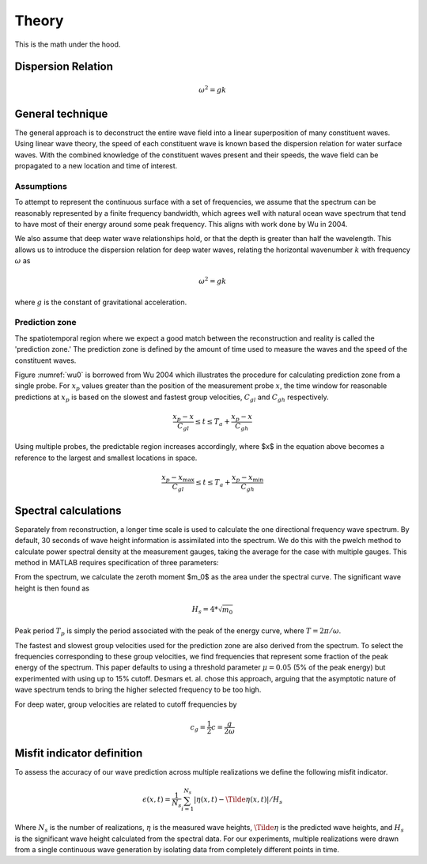 Theory
======

This is the math under the hood.

Dispersion Relation
-------------------

.. math::
    \omega^2 = gk


General technique
-----------------

The general approach is to deconstruct the entire wave field into a linear superposition of many constituent waves. 
Using linear wave theory, the speed of each constituent wave is known based the dispersion relation for water surface waves. 
With the combined knowledge of the constituent waves present and their speeds, the wave field can be propagated to a new location and time of interest.


Assumptions
___________

To attempt to represent the continuous surface with a set of frequencies, we assume that the spectrum can be reasonably represented 
by a finite frequency bandwidth, which agrees well with natural ocean wave spectrum that tend to have most of their energy around 
some peak frequency. This aligns with work done by Wu in 2004.

We also assume that deep water wave relationships hold, or that the depth is greater than half the wavelength. This allows us to 
introduce the dispersion relation for deep water waves, relating the horizontal wavenumber :math:`k` with frequency :math:`\omega` as 

.. math::
    \omega^2 = gk

where :math:`g` is the constant of gravitational acceleration.

Prediction zone
_______________

The spatiotemporal region where we expect a good match between the reconstruction and reality is called the 'prediction zone.' 
The prediction zone is defined by the amount of time used to measure the waves and the speed of the constituent waves. 

Figure :numref:`wu0` is borrowed from Wu 2004 which illustrates the procedure for calculating prediction zone from a single probe. 
For :math:`x_p` values greater than the position of the measurement probe :math:`x`, the time window for reasonable predictions at 
:math:`x_p` is based on the slowest and fastest group velocities, :math:`C_{gl}` and :math:`C_{gh}` respectively.

.. math::
    \frac{x_p - x}{C_{gl}} 
    \leq t 
    \leq T_a + \frac{x_p - x_}{C_{gh}}

.. _wu0:
.. figure:: images/wu-0.png
    :width: 600
    Prediction zone based on fastest and slowest group velocities, as well as assimilation time. Borrowed from Wu 2004.


Using multiple probes, the predictable region increases accordingly, where $x$ in the equation above becomes a reference to the largest and smallest locations in space.

.. math::
    \frac{ x_p - x_{\text{max}} } {C_{gl}} 
    \leq t 
    \leq T_a + \frac{ x_p - x_{\text{min}}}{C_{gh}}

.. _wu-ng:
.. figure:: images/wu-ng-pred.png
    :width: 600
    Prediction zone for multiple wave gauges. Borrowed from Wu 2004.

Spectral calculations
---------------------

Separately from reconstruction, a longer time scale is used to calculate the one directional frequency wave spectrum. By default, 30 seconds of wave height information is assimilated into the spectrum. We do this with the pwelch method to calculate power spectral density at the measurement gauges, taking the average for the case with multiple gauges. This method in MATLAB requires specification of three parameters: 


From the spectrum, we calculate the zeroth moment $m_0$ as the area under the spectral curve. The significant wave height is then found as

.. math::
    H_s = 4 * \sqrt{m_0}


Peak period :math:`T_p` is simply the period associated with the peak of the energy curve, where :math:`T = 2\pi / \omega`.

The fastest and slowest group velocities used for the prediction zone are also derived from the spectrum. To select the frequencies corresponding to these group velocities, we find frequencies that represent some fraction of the peak energy of the spectrum. This paper defaults to using a threshold parameter :math:`\mu = 0.05` (5% of the peak energy) but experimented with using up to 15\% cutoff. Desmars et. al. chose this approach, arguing that the asymptotic nature of wave spectrum tends to bring the higher selected frequency to be too high. 

For deep water, group velocities are related to cutoff frequencies by

.. math::
    c_g = \frac{1}{2}c = \frac{g}{2\omega}


Misfit indicator definition
---------------------------

To assess the accuracy of our wave prediction across multiple realizations we define the following misfit indicator. 

.. math::
    \epsilon(x, t) = \frac{1}{N_s}\sum_{i=1}^{N_s}|\eta(x,t) - \Tilde{\eta}(x,t)| / H_s

Where :math:`N_s` is the number of realizations, :math:`\eta` is the measured wave heights, :math:`\Tilde{\eta}` is the predicted wave heights,
and :math:`H_s` is the significant wave height calculated from the spectral data. For our experiments, multiple realizations were drawn from a 
single continuous wave generation by isolating data from completely different points in time. 
